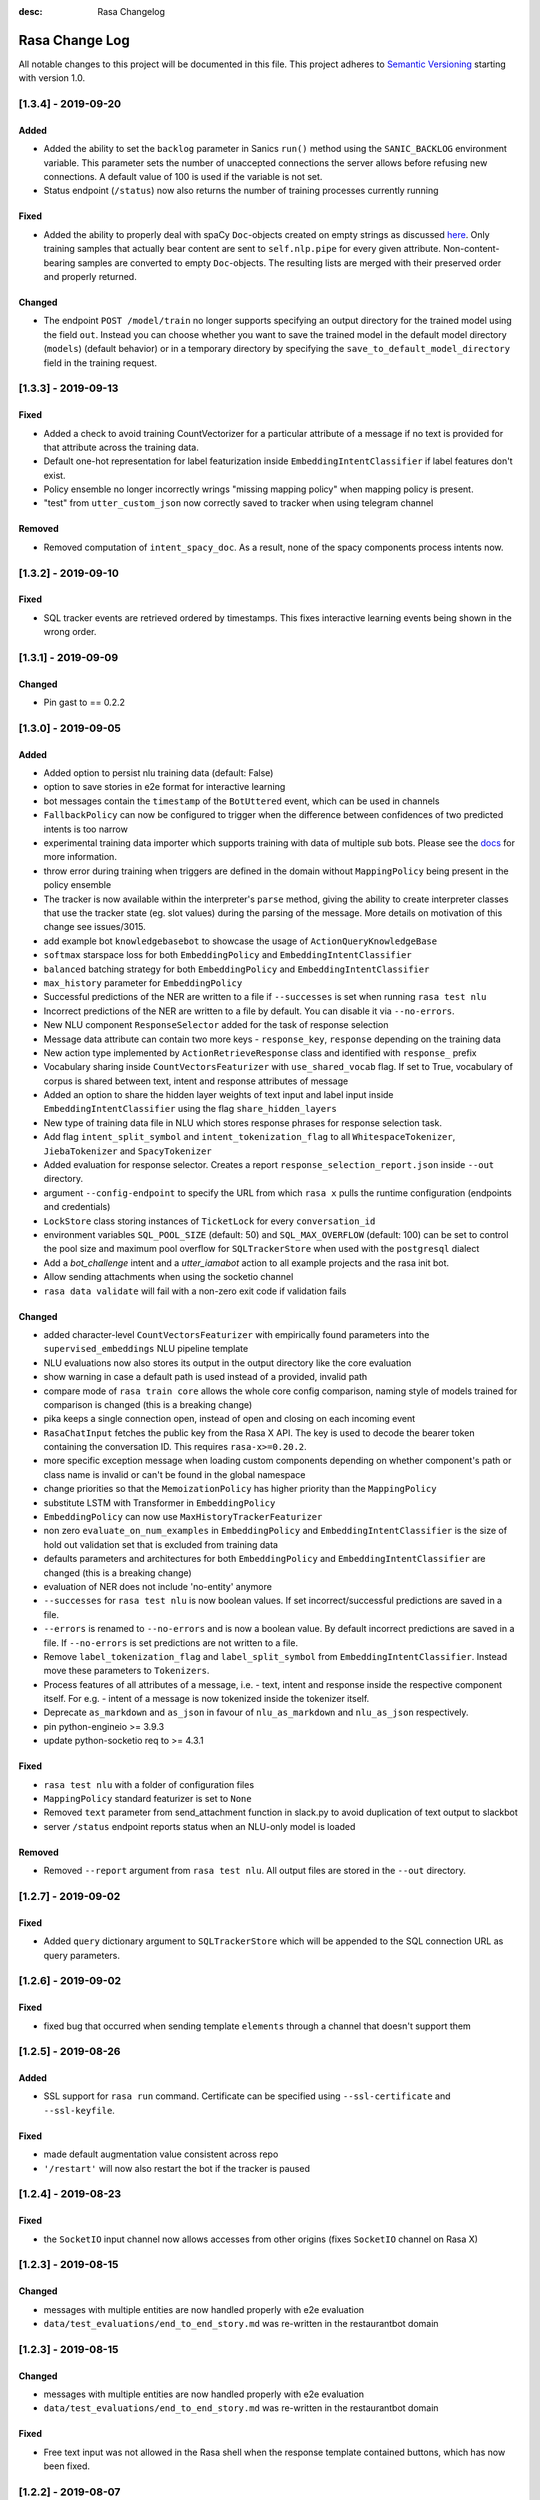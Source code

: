 :desc: Rasa Changelog


Rasa Change Log
===============

All notable changes to this project will be documented in this file.
This project adheres to `Semantic Versioning`_ starting with version 1.0.


[1.3.4] - 2019-09-20
^^^^^^^^^^^^^^^^^^^^

Added
-----
- Added the ability to set the ``backlog`` parameter in Sanics ``run()`` method using
  the ``SANIC_BACKLOG`` environment variable. This parameter sets the
  number of unaccepted connections the server allows before refusing new
  connections. A default value of 100 is used if the variable is not set.
- Status endpoint (``/status``) now also returns the number of training processes currently running

Fixed
-----
- Added the ability to properly deal with spaCy ``Doc``-objects created on
  empty strings as discussed `here <https://github.com/RasaHQ/rasa/issues/4445>`_.
  Only training samples that actually bear content are sent to ``self.nlp.pipe``
  for every given attribute. Non-content-bearing samples are converted to empty
  ``Doc``-objects. The resulting lists are merged with their preserved order and
  properly returned.

Changed
-------
- The endpoint ``POST /model/train`` no longer supports specifying an output directory
  for the trained model using the field ``out``. Instead you can choose whether you
  want to save the trained model in the default model directory (``models``)
  (default behavior) or in a temporary directory by specifying the
  ``save_to_default_model_directory`` field in the training request.

[1.3.3] - 2019-09-13
^^^^^^^^^^^^^^^^^^^^

Fixed
-----
- Added a check to avoid training CountVectorizer for a particular attribute of a message if no text is provided for that attribute across the training data.
- Default one-hot representation for label featurization inside ``EmbeddingIntentClassifier`` if label features don't exist.
- Policy ensemble no longer incorrectly wrings "missing mapping policy" when
  mapping policy is present.
- "test" from ``utter_custom_json`` now correctly saved to tracker when using telegram channel

Removed
-------
- Removed computation of ``intent_spacy_doc``. As a result, none of the spacy components process intents now.

[1.3.2] - 2019-09-10
^^^^^^^^^^^^^^^^^^^^

Fixed
-----
- SQL tracker events are retrieved ordered by timestamps. This fixes interactive
  learning events being shown in the wrong order.

[1.3.1] - 2019-09-09
^^^^^^^^^^^^^^^^^^^^

Changed
-------
- Pin gast to == 0.2.2

[1.3.0] - 2019-09-05
^^^^^^^^^^^^^^^^^^^^

Added
-----
- Added option to persist nlu training data (default: False)
- option to save stories in e2e format for interactive learning
- bot messages contain the ``timestamp`` of the ``BotUttered`` event, which can be used in channels
- ``FallbackPolicy`` can now be configured to trigger when the difference between confidences of two predicted intents is too narrow
- experimental training data importer which supports training with data of multiple
  sub bots. Please see the
  `docs <https://rasa.com/docs/rasa/api/training-data-importers/>`_ for more
  information.
- throw error during training when triggers are defined in the domain without
  ``MappingPolicy`` being present in the policy ensemble
- The tracker is now available within the interpreter's ``parse`` method, giving the
  ability to create interpreter classes that use the tracker state (eg. slot values)
  during the parsing of the message. More details on motivation of this change see
  issues/3015.
- add example bot ``knowledgebasebot`` to showcase the usage of ``ActionQueryKnowledgeBase``
- ``softmax`` starspace loss for both ``EmbeddingPolicy`` and ``EmbeddingIntentClassifier``
- ``balanced`` batching strategy for both ``EmbeddingPolicy`` and ``EmbeddingIntentClassifier``
- ``max_history`` parameter for ``EmbeddingPolicy``
- Successful predictions of the NER are written to a file if ``--successes`` is set when running ``rasa test nlu``
- Incorrect predictions of the NER are written to a file by default. You can disable it via ``--no-errors``.
- New NLU component ``ResponseSelector`` added for the task of response selection
- Message data attribute can contain two more keys - ``response_key``, ``response`` depending on the training data
- New action type implemented by ``ActionRetrieveResponse`` class and identified with ``response_`` prefix
- Vocabulary sharing inside ``CountVectorsFeaturizer`` with ``use_shared_vocab`` flag. If set to True, vocabulary of corpus is shared between text, intent and response attributes of message
- Added an option to share the hidden layer weights of text input and label input inside ``EmbeddingIntentClassifier`` using the flag ``share_hidden_layers``
- New type of training data file in NLU which stores response phrases for response selection task.
- Add flag ``intent_split_symbol`` and ``intent_tokenization_flag`` to all ``WhitespaceTokenizer``, ``JiebaTokenizer`` and ``SpacyTokenizer``
- Added evaluation for response selector. Creates a report ``response_selection_report.json`` inside ``--out`` directory.
- argument ``--config-endpoint`` to specify the URL from which ``rasa x`` pulls
  the runtime configuration (endpoints and credentials)
- ``LockStore`` class storing instances of ``TicketLock`` for every ``conversation_id``
- environment variables ``SQL_POOL_SIZE`` (default: 50) and ``SQL_MAX_OVERFLOW``
  (default: 100) can be set to control the pool size and maximum pool overflow for
  ``SQLTrackerStore`` when used with the ``postgresql`` dialect
- Add a `bot_challenge` intent and a `utter_iamabot` action to all example projects and the rasa init bot.
- Allow sending attachments when using the socketio channel
- ``rasa data validate`` will fail with a non-zero exit code if validation fails

Changed
-------
- added character-level ``CountVectorsFeaturizer`` with empirically found parameters
  into the ``supervised_embeddings`` NLU pipeline template
- NLU evaluations now also stores its output in the output directory like the core evaluation
- show warning in case a default path is used instead of a provided, invalid path
- compare mode of ``rasa train core`` allows the whole core config comparison,
  naming style of models trained for comparison is changed (this is a breaking change)
- pika keeps a single connection open, instead of open and closing on each incoming event
- ``RasaChatInput`` fetches the public key from the Rasa X API. The key is used to
  decode the bearer token containing the conversation ID. This requires
  ``rasa-x>=0.20.2``.
- more specific exception message when loading custom components depending on whether component's path or
  class name is invalid or can't be found in the global namespace
- change priorities so that the ``MemoizationPolicy`` has higher priority than the ``MappingPolicy``
- substitute LSTM with Transformer in ``EmbeddingPolicy``
- ``EmbeddingPolicy`` can now use ``MaxHistoryTrackerFeaturizer``
- non zero ``evaluate_on_num_examples`` in ``EmbeddingPolicy``
  and ``EmbeddingIntentClassifier`` is the size of
  hold out validation set that is excluded from training data
- defaults parameters and architectures for both ``EmbeddingPolicy`` and
  ``EmbeddingIntentClassifier`` are changed (this is a breaking change)
- evaluation of NER does not include 'no-entity' anymore
- ``--successes`` for ``rasa test nlu`` is now boolean values. If set incorrect/successful predictions
  are saved in a file.
- ``--errors`` is renamed to ``--no-errors`` and is now a boolean value. By default incorrect predictions are saved
  in a file. If ``--no-errors`` is set predictions are not written to a file.
- Remove ``label_tokenization_flag`` and ``label_split_symbol`` from ``EmbeddingIntentClassifier``. Instead move these parameters to ``Tokenizers``.
- Process features of all attributes of a message, i.e. - text, intent and response inside the respective component itself. For e.g. - intent of a message is now tokenized inside the tokenizer itself.
- Deprecate ``as_markdown`` and ``as_json`` in favour of ``nlu_as_markdown`` and ``nlu_as_json`` respectively.
- pin python-engineio >= 3.9.3
- update python-socketio req to >= 4.3.1

Fixed
-----
- ``rasa test nlu`` with a folder of configuration files
- ``MappingPolicy`` standard featurizer is set to ``None``
- Removed ``text`` parameter from send_attachment function in slack.py to avoid duplication of text output to slackbot
- server ``/status`` endpoint reports status when an NLU-only model is loaded

Removed
-------
- Removed ``--report`` argument from ``rasa test nlu``. All output files are stored in the ``--out`` directory.

[1.2.7] - 2019-09-02
^^^^^^^^^^^^^^^^^^^^

Fixed
-----
- Added ``query`` dictionary argument to ``SQLTrackerStore`` which will be appended
  to the SQL connection URL as query parameters.


[1.2.6] - 2019-09-02
^^^^^^^^^^^^^^^^^^^^

Fixed
-----
- fixed bug that occurred when sending template ``elements`` through a channel that doesn't support them

[1.2.5] - 2019-08-26
^^^^^^^^^^^^^^^^^^^^

Added
-----
- SSL support for ``rasa run`` command. Certificate can be specified using
  ``--ssl-certificate`` and ``--ssl-keyfile``.

Fixed
-----
- made default augmentation value consistent across repo
- ``'/restart'`` will now also restart the bot if the tracker is paused


[1.2.4] - 2019-08-23
^^^^^^^^^^^^^^^^^^^^

Fixed
-----
- the ``SocketIO`` input channel now allows accesses from other origins
  (fixes ``SocketIO`` channel on Rasa X)

[1.2.3] - 2019-08-15
^^^^^^^^^^^^^^^^^^^^

Changed
-------
- messages with multiple entities are now handled properly with e2e evaluation
- ``data/test_evaluations/end_to_end_story.md`` was re-written in the
  restaurantbot domain

[1.2.3] - 2019-08-15
^^^^^^^^^^^^^^^^^^^^

Changed
-------
- messages with multiple entities are now handled properly with e2e evaluation
- ``data/test_evaluations/end_to_end_story.md`` was re-written in the restaurantbot domain

Fixed
-----
- Free text input was not allowed in the Rasa shell when the response template
  contained buttons, which has now been fixed.

[1.2.2] - 2019-08-07
^^^^^^^^^^^^^^^^^^^^

Fixed
-----
- ``UserUttered`` events always got the same timestamp

[1.2.1] - 2019-08-06
^^^^^^^^^^^^^^^^^^^^

Added
-----
- Docs now have an ``EDIT THIS PAGE`` button

Fixed
-----
- ``Flood control exceeded`` error in Telegram connector which happened because the
  webhook was set twice

[1.2.0] - 2019-08-01
^^^^^^^^^^^^^^^^^^^^

Added
-----
- add root route to server started without ``--enable-api`` parameter
- add ``--evaluate-model-directory`` to ``rasa test core`` to evaluate models
  from ``rasa train core -c <config-1> <config-2>``
- option to send messages to the user by calling
  ``POST /conversations/{conversation_id}/execute``

Changed
-------
- ``Agent.update_model()`` and ``Agent.handle_message()`` now work without needing to set a domain
  or a policy ensemble
- Update pytype to ``2019.7.11``
- new event broker class: ``SQLProducer``. This event broker is now used when running locally with
  Rasa X
- API requests are not longer logged to ``rasa_core.log`` by default in order to avoid
  problems when running on OpenShift (use ``--log-file rasa_core.log`` to retain the
  old behavior)
- ``metadata`` attribute added to ``UserMessage``

Fixed
-----
- ``rasa test core`` can handle compressed model files
- rasa can handle story files containing multi line comments
- template will retain `{` if escaped with `{`. e.g. `{{"foo": {bar}}}` will result in `{"foo": "replaced value"}`

[1.1.8] - 2019-07-25
^^^^^^^^^^^^^^^^^^^^

Added
-----
- ``TrainingFileImporter`` interface to support customizing the process of loading
  training data
- fill slots for custom templates

Changed
-------
- ``Agent.update_model()`` and ``Agent.handle_message()`` now work without needing to set a domain
  or a policy ensemble
- update pytype to ``2019.7.11``

Fixed
-----
- interactive learning bug where reverted user utterances were dumped to training data
- added timeout to terminal input channel to avoid freezing input in case of server
  errors
- fill slots for image, buttons, quick_replies and attachments in templates
- ``rasa train core`` in comparison mode stores the model files compressed (``tar.gz`` files)
- slot setting in interactive learning with the TwoStageFallbackPolicy


[1.1.7] - 2019-07-18
^^^^^^^^^^^^^^^^^^^^

Added
-----
- added optional pymongo dependencies ``[tls, srv]`` to ``requirements.txt`` for better mongodb support
- ``case_sensitive`` option added to ``WhiteSpaceTokenizer`` with ``true`` as default.

Fixed
-----
- validation no longer throws an error during interactive learning
- fixed wrong cleaning of ``use_entities`` in case it was a list and not ``True``
- updated the server endpoint ``/model/parse`` to handle also messages with the intent prefix
- fixed bug where "No model found" message appeared after successfully running the bot
- debug logs now print to ``rasa_core.log`` when running ``rasa x -vv`` or ``rasa run -vv``

[1.1.6] - 2019-07-12
^^^^^^^^^^^^^^^^^^^^

Added
-----
- rest channel supports setting a message's input_channel through a field
  ``input_channel`` in the request body

Changed
-------
- recommended syntax for empty ``use_entities`` and ``ignore_entities`` in the domain file
  has been updated from ``False`` or ``None`` to an empty list (``[]``)

Fixed
-----
- ``rasa run`` without ``--enable-api`` does not require a local model anymore
- using ``rasa run`` with ``--enable-api`` to run a server now prints
  "running Rasa server" instead of "running Rasa Core server"
- actions, intents, and utterances created in ``rasa interactive`` can no longer be empty


[1.1.5] - 2019-07-10
^^^^^^^^^^^^^^^^^^^^

Added
-----
- debug logging now tells you which tracker store is connected
- the response of ``/model/train`` now includes a response header for the trained model filename
- ``Validator`` class to help developing by checking if the files have any errors
- project's code is now linted using flake8
- ``info`` log when credentials were provided for multiple channels and channel in
  ``--connector`` argument was specified at the same time
- validate export paths in interactive learning

Changed
-------
- deprecate ``rasa.core.agent.handle_channels(...)`. Please use ``rasa.run(...)``
  or ``rasa.core.run.configure_app`` instead.
- ``Agent.load()`` also accepts ``tar.gz`` model file

Removed
-------
- revert the stripping of trailing slashes in endpoint URLs since this can lead to
  problems in case the trailing slash is actually wanted
- starter packs were removed from Github and are therefore no longer tested by Travis script

Fixed
-----
- all temporal model files are now deleted after stopping the Rasa server
- ``rasa shell nlu`` now outputs unicode characters instead of ``\uxxxx`` codes
- fixed PUT /model with model_server by deserializing the model_server to
  EndpointConfig.
- ``x in AnySlotDict`` is now ``True`` for any ``x``, which fixes empty slot warnings in
  interactive learning
- ``rasa train`` now also includes NLU files in other formats than the Rasa format
- ``rasa train core`` no longer crashes without a ``--domain`` arg
- ``rasa interactive`` now looks for endpoints in ``endpoints.yml`` if no ``--endpoints`` arg is passed
- custom files, e.g. custom components and channels, load correctly when using
  the command line interface
- ``MappingPolicy`` now works correctly when used as part of a PolicyEnsemble


[1.1.4] - 2019-06-18
^^^^^^^^^^^^^^^^^^^^

Added
-----
- unfeaturize single entities
- added agent readiness check to the ``/status`` resource

Changed
-------
- removed leading underscore from name of '_create_initial_project' function.

Fixed
-----
- fixed bug where facebook quick replies were not rendering
- take FB quick reply payload rather than text as input
- fixed bug where `training_data` path in `metadata.json` was an absolute path

[1.1.3] - 2019-06-14
^^^^^^^^^^^^^^^^^^^^

Fixed
-----
- fixed any inconsistent type annotations in code and some bugs revealed by
  type checker

[1.1.2] - 2019-06-13
^^^^^^^^^^^^^^^^^^^^

Fixed
-----
- fixed duplicate events appearing in tracker when using a PostgreSQL tracker store

[1.1.1] - 2019-06-13
^^^^^^^^^^^^^^^^^^^^

Fixed
-----
- fixed compatibility with Rasa SDK
- bot responses can contain ``custom`` messages besides other message types

[1.1.0] - 2019-06-13
^^^^^^^^^^^^^^^^^^^^

Added
-----
- nlu configs can now be directly compared for performance on a dataset
  in ``rasa test nlu``

Changed
-------
- update the tracker in interactive learning through reverting and appending events
  instead of replacing the tracker
- ``POST /conversations/{conversation_id}/tracker/events`` supports a list of events

Fixed
-----
- fixed creation of ``RasaNLUHttpInterpreter``
- form actions are included in domain warnings
- default actions, which are overriden by custom actions and are listed in the
  domain are excluded from domain warnings
- SQL ``data`` column type to ``Text`` for compatibility with MySQL
- non-featurizer training parameters don't break `SklearnPolicy` anymore

[1.0.9] - 2019-06-10
^^^^^^^^^^^^^^^^^^^^

Changed
-------
- revert PR #3739 (as this is a breaking change): set ``PikaProducer`` and
  ``KafkaProducer`` default queues back to ``rasa_core_events``

[1.0.8] - 2019-06-10
^^^^^^^^^^^^^^^^^^^^

Added
-----
- support for specifying full database urls in the ``SQLTrackerStore`` configuration
- maximum number of predictions can be set via the environment variable
  ``MAX_NUMBER_OF_PREDICTIONS`` (default is 10)

Changed
-------
- default ``PikaProducer`` and ``KafkaProducer`` queues to ``rasa_production_events``
- exclude unfeaturized slots from domain warnings

Fixed
-----
- loading of additional training data with the ``SkillSelector``
- strip trailing slashes in endpoint URLs

[1.0.7] - 2019-06-06
^^^^^^^^^^^^^^^^^^^^

Added
-----
- added argument ``--rasa-x-port`` to specify the port of Rasa X when running Rasa X locally via ``rasa x``

Fixed
-----
- slack notifications from bots correctly render text
- fixed usage of ``--log-file`` argument for ``rasa run`` and ``rasa shell``
- check if correct tracker store is configured in local mode

[1.0.6] - 2019-06-03
^^^^^^^^^^^^^^^^^^^^

Fixed
-----
- fixed backwards incompatible utils changes

[1.0.5] - 2019-06-03
^^^^^^^^^^^^^^^^^^^^

Fixed
-----
- fixed spacy being a required dependency (regression)

[1.0.4] - 2019-06-03
^^^^^^^^^^^^^^^^^^^^

Added
-----
- automatic creation of index on the ``sender_id`` column when using an SQL
  tracker store. If you have an existing data and you are running into performance
  issues, please make sure to add an index manually using
  ``CREATE INDEX event_idx_sender_id ON events (sender_id);``.

Changed
-------
- NLU evaluation in cross-validation mode now also provides intent/entity reports,
  confusion matrix, etc.

[1.0.3] - 2019-05-30
^^^^^^^^^^^^^^^^^^^^

Fixed
-----
- non-ascii characters render correctly in stories generated from interactive learning
- validate domain file before usage, e.g. print proper error messages if domain file
  is invalid instead of raising errors

[1.0.2] - 2019-05-29
^^^^^^^^^^^^^^^^^^^^

Added
-----
- added ``domain_warnings()`` method to ``Domain`` which returns a dict containing the
  diff between supplied {actions, intents, entities, slots} and what's contained in the
  domain

Fixed
-----
- fix lookup table files failed to load issues/3622
- buttons can now be properly selected during cmdline chat or when in interactive learning
- set slots correctly when events are added through the API
- mapping policy no longer ignores NLU threshold
- mapping policy priority is correctly persisted


[1.0.1] - 2019-05-21
^^^^^^^^^^^^^^^^^^^^

Fixed
-----
- updated installation command in docs for Rasa X

[1.0.0] - 2019-05-21
^^^^^^^^^^^^^^^^^^^^

Added
-----
- added arguments to set the file paths for interactive training
- added quick reply representation for command-line output
- added option to specify custom button type for Facebook buttons
- added tracker store persisting trackers into a SQL database
  (``SQLTrackerStore``)
- added rasa command line interface and API
- Rasa  HTTP training endpoint at ``POST /jobs``. This endpoint
  will train a combined Rasa Core and NLU model
- ``ReminderCancelled(action_name)`` event to cancel given action_name reminder
  for current user
- Rasa HTTP intent evaluation endpoint at ``POST /intentEvaluation``.
  This endpoints performs an intent evaluation of a Rasa model
- option to create template for new utterance action in ``interactive learning``
- you can now choose actions previously created in the same session
  in ``interactive learning``
- add formatter 'black'
- channel-specific utterances via the ``- "channel":`` key in utterance templates
- arbitrary json messages via the ``- "custom":`` key in utterance templates and
  via ``utter_custom_json()`` method in custom actions
- support to load sub skills (domain, stories, nlu data)
- support to select which sub skills to load through ``import`` section in
  ``config.yml``
- support for spaCy 2.1
- a model for an agent can now also be loaded from a remote storage
- log level can be set via environment variable ``LOG_LEVEL``
- add ``--store-uncompressed`` to train command to not compress Rasa model
- log level of libraries, such as tensorflow, can be set via environment variable ``LOG_LEVEL_LIBRARIES``
- if no spaCy model is linked upon building a spaCy pipeline, an appropriate error message
  is now raised with instructions for linking one

Changed
-------
- renamed all CLI parameters containing any ``_`` to use dashes ``-`` instead (GNU standard)
- renamed ``rasa_core`` package to ``rasa.core``
- for interactive learning only include manually annotated and ner_crf entities in nlu export
- made ``message_id`` an additional argument to ``interpreter.parse``
- changed removing punctuation logic in ``WhitespaceTokenizer``
- ``training_processes`` in the Rasa NLU data router have been renamed to ``worker_processes``
- created a common utils package ``rasa.utils`` for nlu and core, common methods like ``read_yaml`` moved there
- removed ``--num_threads`` from run command (server will be asynchronous but
  running in a single thread)
- the ``_check_token()`` method in ``RasaChat`` now authenticates against ``/auth/verify`` instead of ``/user``
- removed ``--pre_load`` from run command (Rasa NLU server will just have a maximum of one model and that model will be
  loaded by default)
- changed file format of a stored trained model from the Rasa NLU server to ``tar.gz``
- train command uses fallback config if an invalid config is given
- test command now compares multiple models if a list of model files is provided for the argument ``--model``
- Merged rasa.core and rasa.nlu server into a single server. See swagger file in ``docs/_static/spec/server.yaml`` for
  available endpoints.
- ``utter_custom_message()`` method in rasa_core_sdk has been renamed to ``utter_elements()``
- updated dependencies. as part of this, models for spacy need to be reinstalled
  for 2.1 (from 2.0)
- make sure all command line arguments for ``rasa test`` and ``rasa interactive`` are actually used, removed arguments
  that were not used at all (e.g. ``--core`` for ``rasa test``)

Removed
-------
- removed possibility to execute ``python -m rasa_core.train`` etc. (e.g. scripts in ``rasa.core`` and ``rasa.nlu``).
  Use the CLI for rasa instead, e.g. ``rasa train core``.
- removed ``_sklearn_numpy_warning_fix`` from the ``SklearnIntentClassifier``
- removed ``Dispatcher`` class from core
- removed projects: the Rasa NLU server now has a maximum of one model at a time loaded.

Fixed
-----
- evaluating core stories with two stage fallback gave an error, trying to handle None for a policy
- the ``/evaluate`` route for the Rasa NLU server now runs evaluation
  in a parallel process, which prevents the currently loaded model unloading
- added missing implementation of the ``keys()`` function for the Redis Tracker
  Store
- in interactive learning: only updates entity values if user changes annotation
- log options from the command line interface are applied (they overwrite the environment variable)
- all message arguments (kwargs in dispatcher.utter methods, as well as template args) are now sent through to output channels
- utterance templates defined in actions are checked for existence upon training a new agent, and a warning
  is thrown before training if one is missing

.. _`master`: https://github.com/RasaHQ/rasa/

.. _`Semantic Versioning`: http://semver.org/
